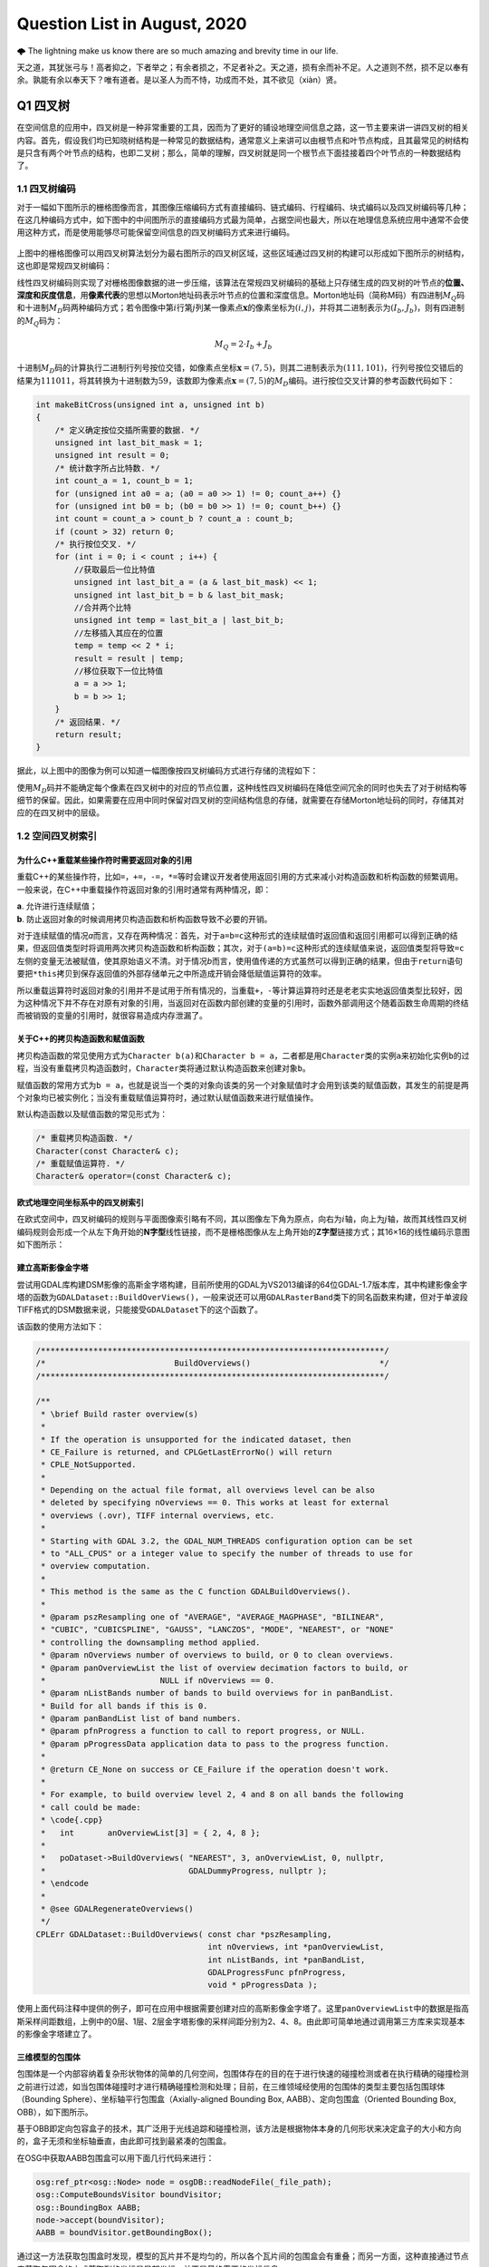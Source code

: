 .. _header-n0:

Question List in August, 2020
=============================

🌩 The lightning make us know there are so much amazing and brevity time
in our life.

天之道，其犹张弓与！高者抑之，下者举之；有余者损之，不足者补之。天之道，损有余而补不足。人之道则不然，损不足以奉有余。孰能有余以奉天下？唯有道者。是以圣人为而不恃，功成而不处，其不欲见（xiàn）贤。

.. _header-n4:

Q1 四叉树
---------

在空间信息的应用中，四叉树是一种非常重要的工具，因而为了更好的铺设地理空间信息之路，这一节主要来讲一讲四叉树的相关内容。首先，假设我们均已知晓树结构是一种常见的数据结构，通常意义上来讲可以由根节点和叶节点构成，且其最常见的树结构是只含有两个叶节点的结构，也即二叉树；那么，简单的理解，四叉树就是同一个根节点下面挂接着四个叶节点的一种数据结构了。

.. _header-n6:

1.1 四叉树编码
~~~~~~~~~~~~~~

对于一幅如下图所示的栅格图像而言，其图像压缩编码方式有直接编码、链式编码、行程编码、块式编码以及四叉树编码等几种；在这几种编码方式中，如下图中的中间图所示的直接编码方式最为简单，占据空间也最大，所以在地理信息系统应用中通常不会使用这种方式，而是使用能够尽可能保留空间信息的四叉树编码方式来进行编码。

.. figure:: pic/memcpy.jpg
   :align: center
   :scale: 40

.. figure:: pic/memcpy.jpg


上图中的栅格图像可以用四叉树算法划分为最右图所示的四叉树区域，这些区域通过四叉树的构建可以形成如下图所示的树结构，这也即是常规四叉树编码：

线性四叉树编码则实现了对栅格图像数据的进一步压缩，该算法在常规四叉树编码的基础上只存储生成的四叉树的叶节点的\ **位置、深度和灰度信息**\ ，用\ **像素代表**\ 的思想以Morton地址码表示叶节点的位置和深度信息。Morton地址码（简称M码）有四进制\ :math:`M_Q`\ 码和十进制\ :math:`M_D`\ 码两种编码方式；若令图像中第\ :math:`i`\ 行第\ :math:`j`\ 列某一像素点\ :math:`\mathbf{x}`\ 的像素坐标为\ :math:`(i,j)`\ ，并将其二进制表示为\ :math:`(I_b,J_b)`\ ，则有四进制的\ :math:`M_Q`\ 码为：

.. math:: M_Q=2\cdot I_b+J_b

十进制\ :math:`M_D`\ 码的计算执行二进制行列号按位交错，如像素点坐标\ :math:`\mathbf{x}=(7,5)`\ ，则其二进制表示为\ :math:`(111,101)`\ ，行列号按位交错后的结果为\ :math:`111011`\ ，将其转换为十进制数为\ :math:`59`\ ，该数即为像素点\ :math:`\mathbf{x}=(7,5)`\ 的\ :math:`M_D`\ 编码。进行按位交叉计算的参考函数代码如下：

.. code:: c

   int makeBitCross(unsigned int a, unsigned int b) 
   {
       /* 定义确定按位交插所需要的数据. */
       unsigned int last_bit_mask = 1;
       unsigned int result = 0;
       /* 统计数字所占比特数. */
       int count_a = 1, count_b = 1;
       for (unsigned int a0 = a; (a0 = a0 >> 1) != 0; count_a++) {}
       for (unsigned int b0 = b; (b0 = b0 >> 1) != 0; count_b++) {}
       int count = count_a > count_b ? count_a : count_b;
       if (count > 32) return 0;
       /* 执行按位交叉. */
       for (int i = 0; i < count ; i++) {
           //获取最后一位比特值
           unsigned int last_bit_a = (a & last_bit_mask) << 1;
           unsigned int last_bit_b = b & last_bit_mask;
           //合并两个比特
           unsigned int temp = last_bit_a | last_bit_b;
           //左移插入其应在的位置
           temp = temp << 2 * i;
           result = result | temp;
           //移位获取下一位比特值
           a = a >> 1;
           b = b >> 1;
       }
       /* 返回结果. */
       return result;
   }

据此，以上图中的图像为例可以知道一幅图像按四叉树编码方式进行存储的流程如下：

使用\ :math:`M_D`\ 码并不能确定每个像素在四叉树中的对应的节点位置，这种线性四叉树编码在降低空间冗余的同时也失去了对于树结构等细节的保留。因此，如果需要在应用中同时保留对四叉树的空间结构信息的存储，就需要在存储Morton地址码的同时，存储其对应的在四叉树中的层级。

.. _header-n18:

1.2 空间四叉树索引
~~~~~~~~~~~~~~~~~~

.. _header-n19:

为什么C++重载某些操作符时需要返回对象的引用
^^^^^^^^^^^^^^^^^^^^^^^^^^^^^^^^^^^^^^^^^^^

重载C++的某些操作符，比如\ ``=``\ ，\ ``+=``\ ，\ ``-=``\ ，\ ``*=``\ 等时会建议开发者使用返回引用的方式来减小对构造函数和析构函数的频繁调用。一般来说，在C++中重载操作符返回对象的引用时通常有两种情况，即：

| **a**. 允许进行连续赋值；
| **b**. 防止返回对象的时候调用拷贝构造函数和析构函数导致不必要的开销。

对于连续赋值的情况\ *a*\ 而言，又存在两种情况：首先，对于\ ``a=b=c``\ 这种形式的连续赋值时返回值和返回引用都可以得到正确的结果，但返回值类型时将调用两次拷贝构造函数和析构函数；其次，对于\ ``(a=b)=c``\ 这种形式的连续赋值来说，返回值类型将导致\ ``=c``\ 左侧的变量无法被赋值，使其原始语义不清。对于情况\ *b*\ 而言，使用值传递的方式虽然可以得到正确的结果，但由于\ ``return``\ 语句要把\ ``*this``\ 拷贝到保存返回值的外部存储单元之中所造成开销会降低赋值运算符的效率。

所以重载运算符时返回对象的引用并不是试用于所有情况的，当重载\ ``+``\ ，\ ``-``\ 等计算运算符时还是老老实实地返回值类型比较好，因为这种情况下并不存在对原有对象的引用，当返回对在函数内部创建的变量的引用时，函数外部调用这个随着函数生命周期的终结而被销毁的变量的引用时，就很容易造成内存泄漏了。

.. _header-n24:

关于C++的拷贝构造函数和赋值函数
^^^^^^^^^^^^^^^^^^^^^^^^^^^^^^^

拷贝构造函数的常见使用方式为\ ``Character b(a)``\ 和\ ``Character b = a``\ ，二者都是用\ ``Character``\ 类的实例\ ``a``\ 来初始化实例\ ``b``\ 的过程，当没有重载拷贝构造函数时，\ ``Character``\ 类将通过默认构造函数来创建对象\ ``b``\ 。

赋值函数的常用方式为\ ``b = a``\ ，也就是说当一个类的对象向该类的另一个对象赋值时才会用到该类的赋值函数，其发生的前提是两个对象均已被实例化；当没有重载赋值运算符时，通过默认赋值函数来进行赋值操作。

默认构造函数以及赋值函数的常见形式为：

.. code:: c++

   /* 重载拷贝构造函数. */
   Character(const Character& c);
   /* 重载赋值运算符. */
   Character& operator=(const Character& c);

.. _header-n29:

欧式地理空间坐标系中的四叉树索引
^^^^^^^^^^^^^^^^^^^^^^^^^^^^^^^^

在欧式空间中，四叉树编码的规则与平面图像索引略有不同，其以图像左下角为原点，向右为\ :math:`i`\ 轴，向上为\ :math:`j`\ 轴，故而其线性四叉树编码规则会形成一个从左下角开始的\ **N字型**\ 线性链接，而不是栅格图像从左上角开始的\ **Z字型**\ 链接方式；其16×16的线性编码示意图如下图所示：

.. _header-n33:

建立高斯影像金字塔
^^^^^^^^^^^^^^^^^^

尝试用GDAL库构建DSM影像的高斯金字塔构建，目前所使用的GDAL为VS2013编译的64位GDAL-1.7版本库，其中构建影像金字塔的函数为\ ``GDALDataset::BuildOverViews()``\ ，一般来说还可以用\ ``GDALRasterBand``\ 类下的同名函数来构建，但对于单波段TIFF格式的DSM数据来说，只能接受\ ``GDALDataset``\ 下的这个函数了。

该函数的使用方法如下：

.. code:: c++

   /************************************************************************/
   /*                           BuildOverviews()                           */
   /************************************************************************/

   /**
    * \brief Build raster overview(s)
    *
    * If the operation is unsupported for the indicated dataset, then
    * CE_Failure is returned, and CPLGetLastErrorNo() will return
    * CPLE_NotSupported.
    *
    * Depending on the actual file format, all overviews level can be also
    * deleted by specifying nOverviews == 0. This works at least for external
    * overviews (.ovr), TIFF internal overviews, etc.
    *
    * Starting with GDAL 3.2, the GDAL_NUM_THREADS configuration option can be set
    * to "ALL_CPUS" or a integer value to specify the number of threads to use for
    * overview computation.
    *
    * This method is the same as the C function GDALBuildOverviews().
    *
    * @param pszResampling one of "AVERAGE", "AVERAGE_MAGPHASE", "BILINEAR",
    * "CUBIC", "CUBICSPLINE", "GAUSS", "LANCZOS", "MODE", "NEAREST", or "NONE"
    * controlling the downsampling method applied.
    * @param nOverviews number of overviews to build, or 0 to clean overviews.
    * @param panOverviewList the list of overview decimation factors to build, or
    *                        NULL if nOverviews == 0.
    * @param nListBands number of bands to build overviews for in panBandList.
    * Build for all bands if this is 0.
    * @param panBandList list of band numbers.
    * @param pfnProgress a function to call to report progress, or NULL.
    * @param pProgressData application data to pass to the progress function.
    *
    * @return CE_None on success or CE_Failure if the operation doesn't work.
    *
    * For example, to build overview level 2, 4 and 8 on all bands the following
    * call could be made:
    * \code{.cpp}
    *   int       anOverviewList[3] = { 2, 4, 8 };
    *
    *   poDataset->BuildOverviews( "NEAREST", 3, anOverviewList, 0, nullptr,
    *                              GDALDummyProgress, nullptr );
    * \endcode
    *
    * @see GDALRegenerateOverviews()
    */
   CPLErr GDALDataset::BuildOverviews( const char *pszResampling,
                                       int nOverviews, int *panOverviewList,
                                       int nListBands, int *panBandList,
                                       GDALProgressFunc pfnProgress,
                                       void * pProgressData );

使用上面代码注释中提供的例子，即可在应用中根据需要创建对应的高斯影像金字塔了。这里\ ``panOverviewList``\ 中的数据是指高斯采样间距数组，上例中的0层、1层、2层金字塔影像的采样间距分别为2、4、8。由此即可简单地通过调用第三方库来实现基本的影像金字塔建立了。

.. _header-n38:

三维模型的包围体
^^^^^^^^^^^^^^^^

包围体是一个内部容纳着复杂形状物体的简单的几何空间，包围体存在的目的在于进行快速的碰撞检测或者在执行精确的碰撞检测之前进行过滤，如当包围体碰撞时才进行精确碰撞检测和处理；目前，在三维领域经使用的包围体的类型主要包括包围球体（Bounding
Sphere）、坐标轴平行包围盒（Axially-aligned Bounding Box,
AABB）、定向包围盒（Oriented Bounding Box, OBB），如下图所示。

基于OBB即定向包容盒子的技术，其广泛用于光线追踪和碰撞检测，该方法是根据物体本身的几何形状来决定盒子的大小和方向的，盒子无须和坐标轴垂直，由此即可找到最紧凑的包围盒。

在OSG中获取AABB包围盒可以用下面几行代码来进行：

.. code:: c++

   osg:ref_ptr<osg::Node> node = osgDB::readNodeFile(_file_path);
   osg::ComputeBoundsVisitor boundVisitor;
   osg::BoundingBox AABB;
   node->accept(boundVisitor);
   AABB = boundVisitor.getBoundingBox();

通过这一方法获取包围盒时发现，模型的瓦片并不是均匀的，所以各个瓦片间的包围盒会有重叠；而另一方面，这种直接通过节点来获取包围盒的方式获取到的坐标是局部坐标，并不是最终需要的坐标信息。

.. _header-n45:

参考文献
~~~~~~~~

1. 百度文库.GIS原理课件4.8四叉树编码[EB/OL].https://wenku.baidu.com/view/d272346028f90242a8956bec0975f46527d3a79b.html?fr=search.

2. 百度文库.第二章空间数据结构(6学时)(四叉树编码)解析[EB/OL].https://wenku.baidu.com/view/6cc644083a3567ec102de2bd960590c69ec3d8b0.html?fr=search-1.

3. 九里明.c++中有些重载运算符为什么要返回引用[EB/OL].https://www.cnblogs.com/qq209049127/p/10542475.html.

4. CSDN博客.C++中构造函数，拷贝构造函数和赋值函数的区别和实现[EB/OL].https://blog.csdn.net/qq_33166886/article/details/88048746.

5. CSDN博客.OSG创建并显示模型的OBB包围盒和AABB包围盒[EB/OL].https://blog.csdn.net/qq_31709249/article/details/99232983.

.. _header-n57:

Q2 ArcGIS Runtime for .NET
--------------------------

记一次学习ArcGIS Runtime for
.NET的学习经历，第一次学习使用该SDK时先从历史图像时间轴开始学起，所以入手功能就是一个图层的显示和隐藏。在复制该功能时发现，加载到\ ``ESRI.ArcGIS.Client.Map``\ 中的图层主要分为如下几种：动态加载服务器端地图缓存切片数据的\ ``ArcGISTiledMapServiceLayer``\ 图层、加载本地切片文件数的\ ``LocalTileCacheLayer``\ 图层、动态加载远程地图的\ ``ArcGISDynamicMapServiceLayer``\ 图层以及直接加载影像的\ ``ArcGISImageServiceLayer``\ 图层。

.. _header-n59:

2.1 图层数据切换
~~~~~~~~~~~~~~~~

字面上理解，\ ``ArcGISTiledMapServiceLayer``\ 图层和\ ``LocalTileCacheLayer``\ 图层是有很大差别的，所以在切换图层数据时，\ ``ArcGISTiledMapServiceLayer``\ 图层直接修改其图层的\ ``Url``\ 属性即可；而\ ``LocalTileCacheLayer``\ 图层的文件链接属性为\ ``TileCacheFilePath``\ ，直接修改它并不会实时地在地图中进行显示和刷新，所以需要在修改其文件链接之后使用\ ``Initialize()``\ 函数来对其图层内容进行一次手动的更新，即：

.. code:: c#

   LocalTileCacheLayer tlay = mMap1.Layers["A"] as LocalTileCacheLayer;
   tlay.TileCacheFilePath = (mMap.Layers["b"] as LocalTileCacheLayer).TileCacheFilePath;
   tlay.Initialize(); //初始化数据
   tlay.Refresh();    //刷新图层

地图的\ ``Extent``\ 由其\ ``Envolope``\ 属性表达，实际上标明了地图落在当前视口范围内的地理矩形框，也可以理解为将地图上某一范围内的地理要素打包好放入信封Envolope中传递给显示屏进行显示，所以在进行图层联动时这一属性的设置十分必要。

.. _header-n63:

2.2 地图透视镜
~~~~~~~~~~~~~~

地图透视镜在.xaml文件中的主体代码如下，在实际使用时遇到了放大镜无法绑定的问题。在我们的系统中使用的地图类\ ``ESRI.ArcGIS.Client.Map``\ 是在.cs文件中建立的，所以无法在.xaml文件中进行绑定，而在.cs文件中进行Map的绑定和为\ ``MagnifyingGlass.Layer``\ 图层赋予相关信息时都有一定的问题：

| （1）只添加\ ``MagnifyingGlass.Layer``\ 而不进行\ ``Map``\ 绑定则：放大镜位置改变其中内容不变；
| （2）添加\ ``MagnifyingGlass.Layer``\ 的同时进行\ ``Map``\ 绑定并设置\ ``Extent``\ 则：放大镜内容始终是灰色的。

.. code:: xaml

   <esriWidgets:MagnifyingGlass 
         x:Name="MyMagnifyingGlass" 
         Canvas.ZIndex="10" 
         Map="{Binding ElementName = Map}" 
         Background="#CCCCCC">
      <esriWidgets:MagnifyingGlass.Layer/>
   </esriWidgets:MagnifyingGlass>

必须使用\ ``ArcGISTiledMapServiceLayer``\ 图层来进行透视镜图层的绑定。

.. _header-n68:

参考文献
~~~~~~~~

1. 博客园.《ArcGIS Runtime SDK for Android开发笔记》11、ArcGIS Runtime
   SDK常见空间数据加载[EB/OL].
   https://www.cnblogs.com/gis-luq/p/5062715.html.

2. 百度文库. ArcGIS Runtime SDK for .Net 高级开发[EB/OL].
   http://weibo.ws/WcVNvd.

.. _header-n74:

Q3 BUG修复
----------

.. _header-n75:

3.1 生成DSM功能时，改变分辨率后生成的DSM图像出现条纹现象
~~~~~~~~~~~~~~~~~~~~~~~~~~~~~~~~~~~~~~~~~~~~~~~~~~~~~~~~

   迷失的人迷失了，相逢的人会再相逢。

.. raw:: html

   <html xmlns="http://www.w3.org/1999/xhtml"><head></head><body><p align="right">
       村上春树《挪威的森林》
   </p></body></html>

如题描述，在进行同步生成DSM功能的开发时，龙哥发现了这样一个问题，即将图像分辨率由20cm改为40cm后，生成的DSM图像会产生间断的条纹。分析这个条纹可以发现，黑色条纹中是没有数据的，当原本生成的图像被更改分辨率后生成的图像覆盖时，条纹中的数据并未被重写，而是仍然保留前一次生成时所写入的数据；如下图所示，右下角为上次20cm图像分辨率时生成的DSM，左上角为40cm分辨率的重写结果。

图像在像素坐标系下的\ **76–101行**\ 产生了这样一种写入间断，而从代码中生成的\ ``elevation_matrix``\ 矩阵中所存储的数据中，也在相同位置产生了这样一种写入间断。故而可以判断，这种间断可能源自于在场景中执行深度图渲染时更改图像分辨率之后所引发的错误。

在执行删除DSM功能函数时，为生成的\ ``osg::Image``\ 格式的深度图添加如下代码即可解决问题：

.. code:: c++

   _depth_image->dirty();
   _depth_image = new osg::Image;

通过这个BUG，龙哥教会了我这样一件事，程序中没有不透风的BUG，只要这个BUG产生了，不管它是在不同的机器上产生的，还是在不同的条件下产生的，都直接或间接的证明这个BUG的客观存在性，狡辩和置之不理是没有任何用处的，唯一可行的方案就是通过各种方式复现这个BUG；当毫无头绪时，最常见的复现方式就是分析别人使用它时产生的错误结果或者说错误数据，在项目中排查能够产生这种错误的代码。

.. _header-n86:

3.2 生成DSM时尚未指定NoData的值
~~~~~~~~~~~~~~~~~~~~~~~~~~~~~~~

生成DSM时，若场景中存在空洞则应对空洞中的数据进行统一处理，将空洞中的数据处理成NoData数据并存储到GeoTIFF影像之中。NoData值的指定应在GeoTIFF中的标签中进行，其标签名称为\ ``tag_GDAL_NODATA``\ ，指定的内容应为ASCII类型的标签值。该标签值并非标准标签，所以在ArcGIS中不会生效。

.. code:: c++

   TIFFSetField(tif, 42113, NODATA_VALUE);//设置非标准GDAL标签tag_GDAL_NODATA 

设定NoData值的关键代码如下：

.. code:: c++

   /* 1.设定NoData值. */
   const int NODATA_VALUE = -9999;	
   /* 2.设定double检测阈值并找到深度图中值为1的点位的索引. */
   std::vector<int> nodataID;
   double dis = 1e-8;
   if (abs(depth - 1.0) < dis) nodataID.push_back(index);
   /* 3.将深度超限的点设为NoData值.  */
   for (auto i : nodataID){ X(2, i) = NODATA_VALUE; X(3, i) = 1.0; }

这里需要注意的是，判断\ ``double``\ 类型数据的相等时通常不会直接使用\ ``==``\ 类型来加以判断；这是由于计算机在表示小数时都有误差，所以一般认为偏差在一个较小的范围内则两个数据是相等的。

.. _header-n92:

参考文献
~~~~~~~~

1. stackoverflow. What are the corresponding fields to set in libtiff or
   libgeotiff, given a minimal ESRI ASCII file?[EB/OL].
   https://stackoverflow.com/questions/53588712/what-are-the-corresponding-fields-to-set-in-libtiff-or-libgeotiff-given-a-minim.

2. GDAL文档. RFC 58:删除数据集Nodata值[EB/OL].
   https://www.osgeo.cn/gdal/development/rfc/rfc58\ *removing*\ dataset\ *nodata*\ value.html.

3. CSDN博客. double类型是否相等的判断方法[EB/OL].
   https://blog.csdn.net/dingpiao190/article/details/73512811.

.. _header-n100:

Q4 地下管线
-----------

.. _header-n101:

0824 使用ArcGIS的Python脚本处理中文字符串
~~~~~~~~~~~~~~~~~~~~~~~~~~~~~~~~~~~~~~~~~

在Python中使用中文的时候一定要进行转码，否则一些字符串的匹配不会生效。本次处理时，目的在于将“二次系统”统一变换为材料“钢”，将“一次系统”以及其他系统统一变换为材料“铸铁”，设计代码如下：

.. code:: python

   def Material(type):
     if (type == "二次系统"):
       return "钢"
     else:
       return "铸铁"

上面的代码实际上并不会生效，需要使用\ ``decode('utf-8')``\ 函数来对中文字符串进行转码后方可生效；其具体使用方式如下：

.. code:: python

   def Material(type):
     if (type == "二次系统".decode('utf-8')):
       return "钢"
     else:
       return "铸铁"

.. _header-n106:

0825 向SHP文件中追加字段导致其文件损坏
~~~~~~~~~~~~~~~~~~~~~~~~~~~~~~~~~~~~~~

下面有个网友提出的问题十分符合在执行管线的折线类型数据字段追加时所遇到的情况，在当前测试中，原有的SHP文件中共有401,078条形状数据，而添加字段后存储在PDB文件中的数据仅剩290,122条，故而在打开该文件时会遇到\ **“形状数与表记录不一致”**\ 的打开数据集失败错误。

   I have a point shapefile with over 2 millions of records. I used
   field calculator to edit one field and deleted another field. After
   that, if I try to open this shape file again, it showed me an error:
   Number of shapes does not match the number of table records. It works
   fun for small shapefiles. This problem has been bugging me for days.
   Anyone know why and how to solve this?

**再次感谢龙哥！！！**\ 将SHP文件转出为GeoDatabase，即GDB格式之后，一切问题都迎刃而解了。

.. _header-n111:

0827 大数据量时通过坐标寻找坐标点号
~~~~~~~~~~~~~~~~~~~~~~~~~~~~~~~~~~~

C++链接Access数据库的.mdb文件需要借助\ **Microsoft Access database
engine
2007安装包**\ 、\ **系统ADO目录下的msado15.dll**\ 文件。目前设计的思路时，首先通过字符截断结合XY整形数为字符串索引，将其放到cache文件夹目录下；接下下，从线段中匹配端点时直接根据这个索引来寻找文件，从文件中找到距离直线端点最近的点。

下面的图片展示了这样一个问题，即有些点号具有相同的地理坐标。但实际上这应该有两个坐标点的，有些直线的端点无法找到对应的点号，这也就是最终的结果中包含很多无法找到对应端点点号的直线的原因。

ArcGIS的shp文件在执行合并或其他操作时，如果数据量大的话就会出现很多莫名其妙的问题；就比如在执行线段端点点号查找计算的过程中，就发现了在直线编号为GGX010002549处具有145060条重复字段值；而实际上，这一编号只对应FID为256018的一条直线段数据。管线编号GGX020019266对应有110957条重复数据。使用GDB文件地理数据库可以解决大多数的类似问题。

.. _header-n116:

0830 数据库Access运行时错误[3625]
~~~~~~~~~~~~~~~~~~~~~~~~~~~~~~~~~

在搞好坐标点匹配之后执行VisualTube3D计算管线建模信息时发现其报了个“这个集合中找不到此项目”的错误，经龙哥的指点，该问题为数据库中的“起始管顶高”与标准的“起始管顶高程”两个字段不匹配所引起的，这个问题的一般性描述为：

   运行时错误 '3265'：这个集合中找不到此项目。

一般这个错误提示
就是因为代码与表中字段名不一致造成的，仔细检查字段名与代码名称即可发现错误。如果表中的字段名没法修改，即修改了保存关闭后再打开还是以前的名字；其原因为数据库中表是链接表，解决方案为退出Access操作程序，到后台表中改，即建表的数据库里面改字段名。

.. _header-n121:

0831 3DMax管线建模坐标过大时的建模精度问题
~~~~~~~~~~~~~~~~~~~~~~~~~~~~~~~~~~~~~~~~~~

此次项目所涉及的地下管线SHP文件中共包含546582条数据，其X坐标范围为\ :math:`X\in[4285240,4342620]`\ ，取值范围Y坐标范围为\ :math:`Y\in[465447,544486]`\ ；二者对应了一个X方向距离57380，Y方向距离79039的平面坐标区域。

而据实验观察，3DMax中执行管线建模时，坐标值超过1000以上就会产生一些精度问题，从而使得管线端点发生偏移并使得弯头无法与实际的管线相贴合。除此之外，在进行3DMax管线建模时遇到的几个困惑的地方也需要总结一下，将上面的问题收纳在一起汇总如下：

| **[1]**. **冗余模型。**\ 即点击[Make
  Tube]按钮后在场景中冒出很多硕大的标准模型问题。
| **[2]**. **模型尺寸。**\ 即点击[Make
  Model]按钮后在对应点位上创建的模型尺寸无法与管线贴合的问题。
| **[3]**.
  **坐标精度。**\ 即使用VisualTube3D计算管线建模信息时由于坐标过大所导致的精度损失的现象。
| **[4]**.
  **海量建模。**\ 即用3DMax中的Tube3D工具读取50.6MB的30余万条数据建模时间非常非常长的问题。

   **注意**\ ：一个段落间距格式问题；在Typora中，[Shift] +
   [Enter]=单回车；而单独点击[Enter]=双回车。

.. _header-n128:

参考文献
~~~~~~~~

1. msay. 在arcgis使用python脚本进行字段计算时对中文的处理方案[EB/OL].
   https://www.cnblogs.com/mingjiatang/p/4888045.html.

2. pengjw. ArcMap中给点shp添加字段后shp文件破坏无法打开[EB/OL].
   https://www.cnblogs.com/pengjw/p/3577105.html.

3. 百度知道. c++怎么连接access数据库[EB/OL].
   https://zhidao.baidu.com/question/1759096015463825708.html.

4. accessoft.
   Access\ **“运行时错误3265,这个集合中找不到此项目“**\ 的解决方法[EB/OL].
   http://www.accessoft.com/article-show.asp?id=7456.

5. CSDN博客.关于Typora的markdown编辑器行间距过大、不一致的问题[EB/OL].
   https://blog.csdn.net/tastyrekeke/article/details/102664860.
